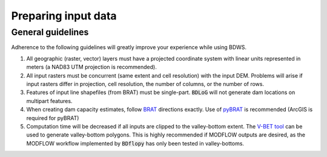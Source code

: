 Preparing input data
====================

General guidelines
------------------

Adherence to the following guidelines will greatly improve your experience while using BDWS.

1. All geographic (raster, vector) layers must have a projected coordinate system with linear units represented in meters (a NAD83 UTM projection is recommended).
2. All input rasters must be concurrent (same extent and cell resolution) with the input DEM. Problems will arise if input rasters differ in projection, cell resolution, the number of columns, or the number of rows.
3. Features of input line shapefiles (from BRAT) must be single-part. :code:`BDLoG` will not generate dam locations on multipart features.
4. When creating dam capacity estimates, follow `BRAT <http://brat.joewheaton.org/home>`_ directions exactly. Use of `pyBRAT <http://brat.joewheaton.org/home/documentation/manual-implementation/the-beaver-restoration-assessment-tool-brat---v-2-0>`_ is recommended (ArcGIS is required for pyBRAT)
5. Computation time will be decreased if all inputs are clipped to the valley-bottom extent. The `V-BET tool <http://etal.joewheaton.org/nhd-network-builder-and-vbet>`_ can be used to generate valley-bottom polygons. This is highly recommended if MODFLOW outputs are desired, as the MODFLOW workflow implemented by :code:`BDflopy` has only been tested in valley-bottoms.



